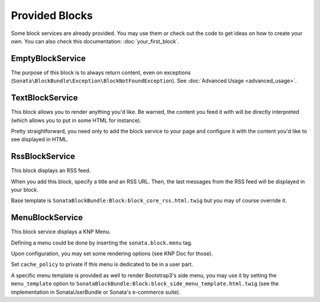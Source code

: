 .. index::
    single: Block

Provided Blocks
===============

Some block services are already provided. You may use them or check out the code to get ideas on how to create your own.
You can also check this documentation: :doc:`your_first_block`.

EmptyBlockService
-----------------

The purpose of this block is to always return content, even on exceptions (``Sonata\BlockBundle\Exception\BlockNotFoundException``). See :doc:`Advanced Usage <advanced_usage>`.

TextBlockService
----------------

This block allows you to render anything you'd like. Be warned, the content you feed it with will be directly interpreted (which allows you to put in some HTML for instance).

Pretty straightforward, you need only to add the block service to your page and configure it with the content you'd like to see displayed in HTML.

RssBlockService
---------------

This block displays an RSS feed.

When you add this block, specify a title and an RSS URL. Then, the last messages from the RSS feed will be displayed in your block.

Base template is ``SonataBlockBundle:Block:block_core_rss.html.twig`` but you may of course override it.

MenuBlockService
----------------

This block service displays a KNP Menu.

Defining a menu could be done by inserting the ``sonata.block.menu`` tag.

.. configuration-block::

    .. code-block:: xml

        <service id="sonata.block.menu.main" class="Sonata\BlockBundle\Menu\MainMenu">
            <tag name="knp_menu.menu" alias="sonata.main" />
        </service>

Upon configuration, you may set some rendering options (see KNP Doc for those).

Set ``cache_policy`` to private if this menu is dedicated to be in a user part.

A specific menu template is provided as well to render Bootstrap3's side menu, you may use it by setting the ``menu_template`` option to ``SonataBlockBundle:Block:block_side_menu_template.html.twig`` (see the implementation in SonataUserBundle or Sonata's e-commerce suite).

.. _KnpMenuBundle documentation: https://symfony.com/doc/current/bundles/KnpMenuBundle/index.html
